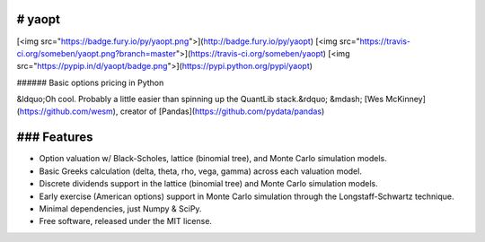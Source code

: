 # yaopt
-------

[<img src="https://badge.fury.io/py/yaopt.png">](http://badge.fury.io/py/yaopt)
[<img src="https://travis-ci.org/someben/yaopt.png?branch=master">](https://travis-ci.org/someben/yaopt)
[<img src="https://pypip.in/d/yaopt/badge.png">](https://pypi.python.org/pypi/yaopt)

###### Basic options pricing in Python

&ldquo;Oh cool. Probably a little easier than spinning up the QuantLib stack.&rdquo; &mdash; [Wes McKinney](https://github.com/wesm), creator of [Pandas](https://github.com/pydata/pandas)


### Features
------------

* Option valuation w/ Black-Scholes, lattice (binomial tree), and Monte Carlo simulation models.
* Basic Greeks calculation (delta, theta, rho, vega, gamma) across each valuation model.
* Discrete dividends support in the lattice (binomial tree) and Monte Carlo simulation models.
* Early exercise (American options) support in Monte Carlo simulation through the Longstaff-Schwartz technique.
* Minimal dependencies, just Numpy & SciPy.
* Free software, released under the MIT license.
